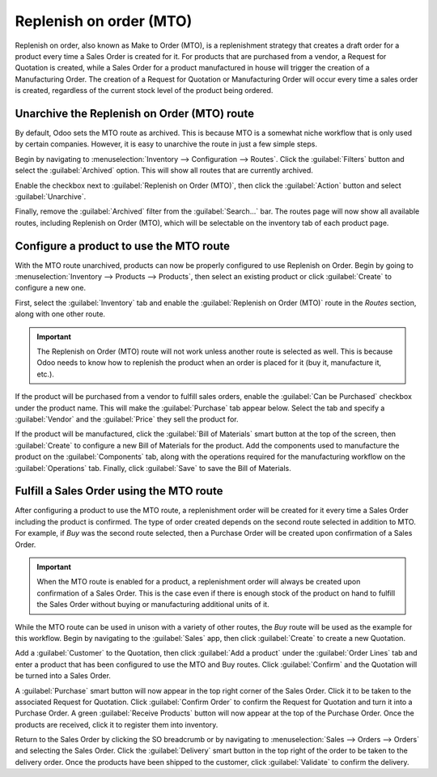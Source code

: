 ========================
Replenish on order (MTO)
========================

Replenish on order, also known as Make to Order (MTO), is a replenishment strategy that creates a
draft order for a product every time a Sales Order is created for it. For products that are
purchased from a vendor, a Request for Quotation is created, while a Sales Order for a product
manufactured in house will trigger the creation of a Manufacturing Order. The creation of a Request
for Quotation or Manufacturing Order will occur every time a sales order is created, regardless of
the current stock level of the product being ordered.

Unarchive the Replenish on Order (MTO) route
============================================

By default, Odoo sets the MTO route as archived. This is because MTO is a somewhat niche workflow
that is only used by certain companies. However, it is easy to unarchive the route in just a few
simple steps.

Begin by navigating to :menuselection:`Inventory --> Configuration --> Routes`. Click the
:guilabel:`Filters` button and select the :guilabel:`Archived` option. This will show all routes
that are currently archived.

.. image:: mto/archived-filter.png
   :align: center
   :alt: The archived filter on the Routes page.

Enable the checkbox next to :guilabel:`Replenish on Order (MTO)`, then click the :guilabel:`Action`
button and select :guilabel:`Unarchive`.

.. image:: mto/unarchive-button.png
   :align: center
   :alt: The unarchive action on the Routes page.

Finally, remove the :guilabel:`Archived` filter from the :guilabel:`Search...` bar. The routes page
will now show all available routes, including Replenish on Order (MTO), which will be selectable on
the inventory tab of each product page.

.. image:: mto/unarchived-mto.png
   :align: center
   :alt: The MTO route appears on the Routes page after unarchiving it.

Configure a product to use the MTO route
========================================

With the MTO route unarchived, products can now be properly configured to use Replenish on Order.
Begin by going to :menuselection:`Inventory --> Products --> Products`, then select an existing
product or click :guilabel:`Create` to configure a new one.

First, select the :guilabel:`Inventory` tab and enable the :guilabel:`Replenish on Order (MTO)`
route in the *Routes* section, along with one other route.

.. important::
   The Replenish on Order (MTO) route will not work unless another route is selected as well. This is
   because Odoo needs to know how to replenish the product when an order is placed for it (buy it,
   manufacture it, etc.).

.. image:: mto/select-routes.png
   :align: center
   :alt: Select the MTO route and a second route on the Inventory tab.

If the product will be purchased from a vendor to fulfill sales orders, enable the :guilabel:`Can be
Purchased` checkbox under the product name. This will make the :guilabel:`Purchase` tab appear
below. Select the tab and specify a :guilabel:`Vendor` and the :guilabel:`Price` they sell the
product for.

.. image:: mto/specify-vendor.png
   :align: center
   :alt: Enable "Can be Purchased" and specify a vendor.

If the product will be manufactured, click the :guilabel:`Bill of Materials` smart button at the top
of the screen, then :guilabel:`Create` to configure a new Bill of Materials for the product. Add the
components used to manufacture the product on the :guilabel:`Components` tab, along with the
operations required for the manufacturing workflow on the :guilabel:`Operations` tab. Finally, click
:guilabel:`Save` to save the Bill of Materials.

Fulfill a Sales Order using the MTO route
=========================================

After configuring a product to use the MTO route, a replenishment order will be created for it every
time a Sales Order including the product is confirmed. The type of order created depends on the
second route selected in addition to MTO. For example, if *Buy* was the second route
selected, then a Purchase Order will be created upon confirmation of a Sales Order.

.. important::
   When the MTO route is enabled for a product, a replenishment order will always be created upon
   confirmation of a Sales Order. This is the case even if there is enough stock of the product on
   hand to fulfill the Sales Order without buying or manufacturing additional units of it.

While the MTO route can be used in unison with a variety of other routes, the *Buy* route
will be used as the example for this workflow. Begin by navigating to the :guilabel:`Sales` app,
then click :guilabel:`Create` to create a new Quotation.

Add a :guilabel:`Customer` to the Quotation, then click :guilabel:`Add a product` under the
:guilabel:`Order Lines` tab and enter a product that has been configured to use the MTO and Buy
routes. Click :guilabel:`Confirm` and the Quotation will be turned into a Sales Order.

A :guilabel:`Purchase` smart button will now appear in the top right corner of the Sales Order.
Click it to be taken to the associated Request for Quotation. Click :guilabel:`Confirm Order` to
confirm the Request for Quotation and turn it into a Purchase Order. A green :guilabel:`Receive
Products` button will now appear at the top of the Purchase Order. Once the products are received,
click it to register them into inventory.

Return to the Sales Order by clicking the SO breadcrumb or by navigating to :menuselection:`Sales
--> Orders --> Orders` and selecting the Sales Order. Click the :guilabel:`Delivery` smart button in
the top right of the order to be taken to the delivery order. Once the products have been shipped to
the customer, click :guilabel:`Validate` to confirm the delivery.
